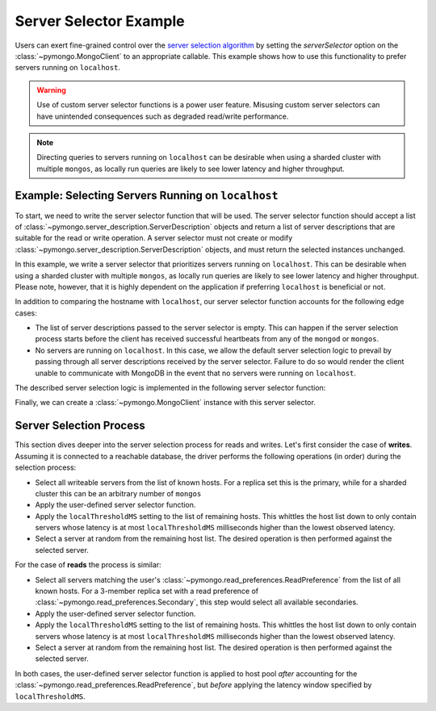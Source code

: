 Server Selector Example
=======================

Users can exert fine-grained control over the `server selection algorithm`_
by setting the `serverSelector` option on the :class:`~pymongo.MongoClient`
to an appropriate callable. This example shows how to use this functionality
to prefer servers running on ``localhost``.


.. warning::

   Use of custom server selector functions is a power user feature. Misusing
   custom server selectors can have unintended consequences such as degraded
   read/write performance.

.. note::

   Directing queries to servers running on ``localhost`` can be desirable
   when using a sharded cluster with multiple ``mongos``, as locally run
   queries are likely to see lower latency and higher throughput.


.. testsetup::

   from pymongo import MongoClient


.. _server selection algorithm: https://docs.mongodb.com/manual/core/read-preference-mechanics/


Example: Selecting Servers Running on ``localhost``
---------------------------------------------------

To start, we need to write the server selector function that will be used.
The server selector function should accept a list of
:class:`~pymongo.server_description.ServerDescription` objects and return a
list of server descriptions that are suitable for the read or write operation.
A server selector must not create or modify
:class:`~pymongo.server_description.ServerDescription` objects, and must return
the selected instances unchanged.

In this example, we write a server selector that prioritizes servers running on
``localhost``. This can be desirable when using a sharded cluster with multiple
``mongos``, as locally run queries are likely to see lower latency and higher
throughput. Please note, however, that it is highly dependent on the
application if preferring ``localhost`` is beneficial or not.

In addition to comparing the hostname with ``localhost``, our server selector
function accounts for the following edge cases:

* The list of server descriptions passed to the server selector is empty. This
  can happen if the server selection process starts before the client has
  received successful heartbeats from any of the ``mongod`` or ``mongos``.

* No servers are running on ``localhost``. In this case, we allow the default
  server selection logic to prevail by passing through all server descriptions
  received by the server selector. Failure to do so would render the client
  unable to communicate with MongoDB in the event that no servers were running
  on ``localhost``.


The described server selection logic is implemented in the following server
selector function:


.. doctest::

   >>> def server_selector(server_descriptions):
   ...     servers = [
   ...         server for server in server_descriptions
   ...         if server.address[0] == 'localhost'
   ...     ]
   ...     if not servers:
   ...         return server_descriptions
   ...     return servers



Finally, we can create a :class:`~pymongo.MongoClient` instance with this
server selector.


.. doctest::

   >>> client = MongoClient(serverSelector=server_selector)



Server Selection Process
------------------------

This section dives deeper into the server selection process for reads and
writes. Let's first consider the case of **writes**. Assuming it is connected to a
reachable database, the driver performs the following operations (in order)
during the selection process:

* Select all writeable servers from the list of known hosts. For a replica set
  this is the primary, while for a sharded cluster this can be an arbitrary
  number of ``mongos``

* Apply the user-defined server selector function.

* Apply the ``localThresholdMS`` setting to the list of remaining hosts. This
  whittles the host list down to only contain servers whose latency is at most
  ``localThresholdMS`` milliseconds higher than the lowest observed latency.

* Select a server at random from the remaining host list. The desired
  operation is then performed against the selected server.


For the case of **reads** the process is similar:

* Select all servers matching the user's
  :class:`~pymongo.read_preferences.ReadPreference` from the list of all known
  hosts. For a 3-member replica set with a read preference of
  :class:`~pymongo.read_preferences.Secondary`, this step would select all
  available secondaries.

* Apply the user-defined server selector function.

* Apply the ``localThresholdMS`` setting to the list of remaining hosts. This
  whittles the host list down to only contain servers whose latency is at most
  ``localThresholdMS`` milliseconds higher than the lowest observed latency.

* Select a server at random from the remaining host list. The desired
  operation is then performed against the selected server.


In both cases, the user-defined server selector function is applied
to host pool *after* accounting for the
:class:`~pymongo.read_preferences.ReadPreference`, but *before* applying the
latency window specified by ``localThresholdMS``.

.. _server selection algorithm: https://docs.mongodb.com/manual/core/read-preference-mechanics/